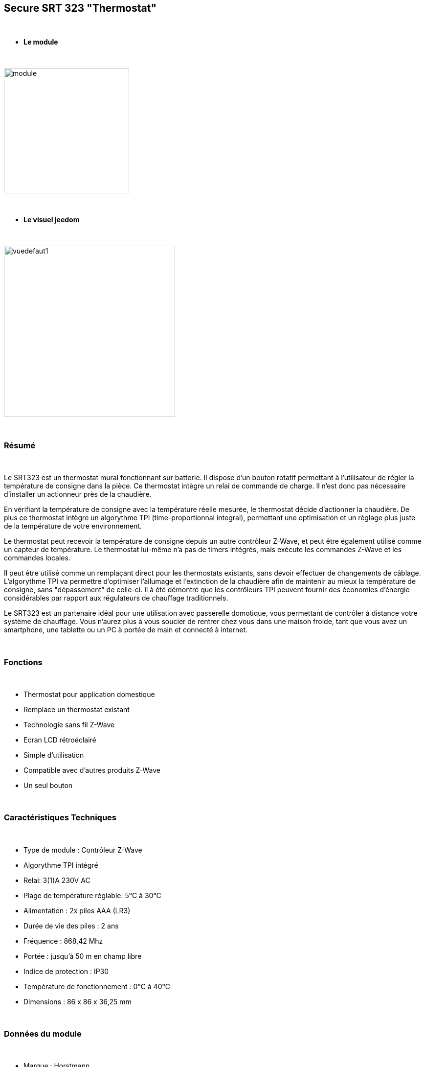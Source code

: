 :icons:
== Secure SRT 323 "Thermostat"

{nbsp} +

* *Le module*

{nbsp} +

image::../images/secure.srt323/module.jpg[width=256,align="center"]

{nbsp} +

* *Le visuel jeedom*

{nbsp} +

image::../images/secure.srt323/vuedefaut1.jpg[width=350,align="center"]

{nbsp} +

=== Résumé

{nbsp} +

Le SRT323 est un thermostat mural fonctionnant sur batterie. Il dispose d’un bouton rotatif permettant à l'utilisateur de régler la température de consigne dans la pièce. Ce thermostat intègre un relai de commande de charge. Il n'est donc pas nécessaire d'installer un actionneur près de la chaudière.

En vérifiant la température de consigne avec la température réelle mesurée, le thermostat décide d'actionner la chaudière. De plus ce thermostat intègre un algorythme TPI (time-proportionnal integral), permettant une optimisation et un réglage plus juste de la température de votre environnement.

Le thermostat peut recevoir la température de consigne depuis un autre contrôleur Z-Wave, et peut être également utilisé comme un capteur de température. Le thermostat lui-même n'a pas de timers intégrés, mais exécute les commandes Z-Wave et les commandes locales.

Il peut être utilisé comme un remplaçant direct pour les thermostats existants, sans devoir effectuer de changements de câblage. L'algorythme TPI va permettre d'optimiser l'allumage et l'extinction de la chaudière afin de maintenir au mieux la température de consigne, sans "dépassement" de celle-ci. Il à été démontré que les contrôleurs TPI peuvent fournir des économies d'énergie considérables par rapport aux régulateurs de chauffage traditionnels.

Le SRT323 est un partenaire idéal pour une utilisation avec passerelle domotique, vous permettant de contrôler à distance votre système de chauffage. Vous n'aurez plus à vous soucier de rentrer chez vous dans une maison froide, tant que vous avez un smartphone, une tablette ou un PC à portée de main et connecté à internet.

{nbsp} +

=== Fonctions

{nbsp} +

* Thermostat pour application domestique
* Remplace un thermostat existant
* Technologie sans fil Z-Wave
* Ecran LCD rétroéclairé
* Simple d'utilisation
* Compatible avec d'autres produits Z-Wave
* Un seul bouton

{nbsp} +

=== Caractéristiques Techniques

{nbsp} +

* Type de module : Contrôleur Z-Wave
* Algorythme TPI intégré
* Relai: 3(1)A 230V AC
* Plage de température réglable: 5°C à 30°C
* Alimentation : 2x piles AAA (LR3)
* Durée de vie des piles : 2 ans 
* Fréquence : 868,42 Mhz
* Portée : jusqu'à 50 m en champ libre
* Indice de protection : IP30
* Température de fonctionnement : 0°C à 40°C
* Dimensions : 86 x 86 x 36,25 mm

{nbsp} +

=== Données du module

{nbsp} +

* Marque : Horstmann
* Nom : SRT 323 Electronic Room Thermostat and Temperature
* Fabricant ID : 89
* Type Produit : 1
* Produit ID : 4

{nbsp} +

=== Configuration

{nbsp} +

Pour configurer le plugin OpenZwave et savoir comment mettre Jeedom en inclusion référez-vous à cette link:https://jeedom.fr/doc/documentation/plugins/openzwave/fr_FR/openzwave.html[documentation].

{nbsp} +

[icon="../images/plugin/important.png"]
[IMPORTANT]
Pour mettre ce module en mode inclusion il faut mettre le switch 1 en position ON puis avec la molette afficher L et appuyer sur la molette, conformément à sa documentation papier.

{nbsp} +

image::../images/secure.srt323/inclusion.jpg[width=350,align="center"]

{nbsp} +


[icon="../images/plugin/important.png"]
[IMPORTANT]
Ce module est capricieux à l'inclusion.
Lors d'une première inclusion réveillez toujours le module juste après l'inclusion. Pour ce faire laisser le switch 1 en position ON puis avec la molette mettez vous en position "n" et appuyez sur le bouton. Appuyez une seconde fois apres 10 secondes pour être sur. Une fois fais cliquez sur le bouton synchroniser (visible en vue expert) à côté des boutons inclusions/exclusion. Ensuite sur la page de votre module cliquez sur la loupe en haut à droite.

{nbsp} +

[underline]#Une fois inclus vous devriez obtenir ceci :#

{nbsp} +

image::../images/secure.srt323/information.jpg[Plugin Zwave]

{nbsp} +

==== Commandes

{nbsp} +

Une fois le module reconnu, les commandes associées aux modules seront disponibles.

{nbsp} +

image::../images/secure.srt323/commandes.jpg[Commandes]

{nbsp} +

[underline]#Voici la liste des commandes :#

{nbsp} +

* Température : c'est la commande de mesure de la température
* ConsigneEtat : c'est la commande qui donne la consigne en cours
* Consigne : c'est la commande qui permet de régler la consigne
* Etat Chauffe : c'est la commande qui permet de savoir si le thermostat est en mode chauffe ou non
* Batterie : c'est la commande batterie

{nbsp} +

==== Configuration du module

{nbsp} +

Ensuite il est nécessaire d’effectuer la configuration du module en fonction de votre installation.
Il faut pour cela passer par le bouton "Configuration" du plugin OpenZwave de Jeedom.

{nbsp} +

image::../images/plugin/bouton_configuration.jpg[Configuration plugin Zwave,align="center"]

{nbsp} +

[underline]#Vous arriverez sur cette page# (après avoir cliqué sur l'onglet paramètres)

{nbsp} +

image::../images/secure.srt323/config1.jpg[Config1]

{nbsp} +

[underline]#Détails des paramètres :#

{nbsp} +

* 1: permet d'activer ou non le capteur de température interne
* 2: permet de choisir l'unité de la température
* 3: permet de définir le palier de variation de la température pour que le module la remonte (par unité de 0.1°C)

{nbsp} +

==== Groupes

{nbsp} +

Pour un fonctionnement optimum de votre module. Il faut que Jeedom soit associé aux 5 groupes

{nbsp} +

image::../images/secure.srt323/groupe.jpg[Groupe]

{nbsp} +

=== Bon à savoir

{nbsp} +

==== Spécificités

{nbsp} +


[icon="../images/plugin/important.png"]
[IMPORTANT]
Ce module est sur batterie. Donc il est important de noter qu'un changement de consigne sera uniquement pris en compte au reveil. Par défaut le wakeup est à 86400 secondes. Il est vivement recommandé de le diminuer à 10 minutes environ. Ainsi un changement de consigne sera pris en compte par le module au maximum après 10 minutes

{nbsp} +

==== Visuel alternatif

{nbsp} +

image::../images/secure.srt323/widget1.jpg[width=350,align="center"]

{nbsp} +

=== Wakeup

{nbsp} +

Pour réveiller ce module il faut mettre le switch 1 en position ON et avec la molette choisir n et appuyer sur la molette.

{nbsp} +

=== F.A.Q.

{nbsp} +

[panel,primary]

{nbsp} +

[panel,primary]
.J'ai changé la configuration mais elle n'est pas prise en compte.
--
Ce module est un module sur batterie, la nouvelle configuration sera prise en compte au prochain wakeup.
--

{nbsp} +

=== Note importante

{nbsp} +

[icon="../images/plugin/important.png"]
[IMPORTANT]
[underline]#Il faut réveiller le module :#
 après son inclusion, après un changement de la configuration
, après un changement de wakeup, après un changement des groupes d'association

{nbsp} +

#_@sarakha63_#
